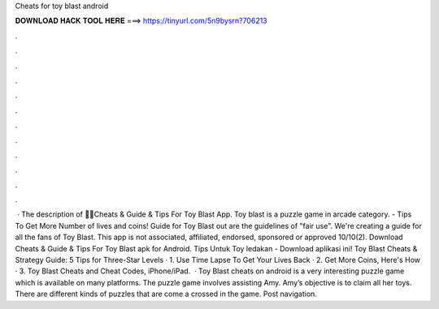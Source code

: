 Cheats for toy blast android

𝐃𝐎𝐖𝐍𝐋𝐎𝐀𝐃 𝐇𝐀𝐂𝐊 𝐓𝐎𝐎𝐋 𝐇𝐄𝐑𝐄 ===> https://tinyurl.com/5n9bysrn?706213

.

.

.

.

.

.

.

.

.

.

.

.

 · The description of 🔑🤑Cheats & Guide & Tips For Toy Blast App. Toy blast is a puzzle game in arcade category. - Tips To Get More Number of lives and coins! Guide for Toy Blast out are the guidelines of "fair use". We're creating a guide for all the fans of Toy Blast. This app is not associated, affiliated, endorsed, sponsored or approved 10/10(2). Download Cheats & Guide & Tips For Toy Blast apk for Android. Tips Untuk Toy ledakan - Download aplikasi ini! Toy Blast Cheats & Strategy Guide: 5 Tips for Three-Star Levels · 1. Use Time Lapse To Get Your Lives Back · 2. Get More Coins, Here's How · 3. Toy Blast Cheats and Cheat Codes, iPhone/iPad.  · Toy Blast cheats on android is a very interesting puzzle game which is available on many platforms. The puzzle game involves assisting Amy. Amy’s objective is to claim all her toys. There are different kinds of puzzles that are come a crossed in the game. Post navigation.